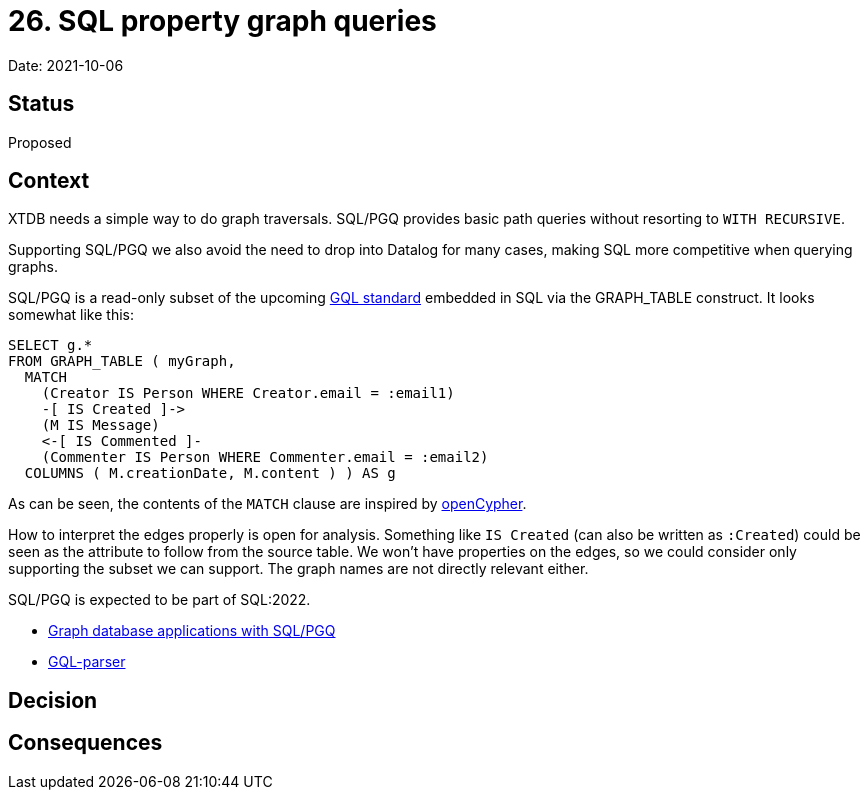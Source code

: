 = 26. SQL property graph queries

Date: 2021-10-06

== Status

Proposed

== Context

XTDB needs a simple way to do graph traversals.
SQL/PGQ provides basic path queries without resorting to `WITH RECURSIVE`.

Supporting SQL/PGQ we also avoid the need to drop into Datalog for many cases, making SQL more competitive when querying graphs.

SQL/PGQ is a read-only subset of the upcoming https://www.gqlstandards.org/[GQL standard] embedded in SQL via the GRAPH_TABLE construct.
It looks somewhat like this:

[source,sql]
----
SELECT g.*
FROM GRAPH_TABLE ( myGraph,
  MATCH
    (Creator IS Person WHERE Creator.email = :email1)
    -[ IS Created ]->
    (M IS Message)
    <-[ IS Commented ]-
    (Commenter IS Person WHERE Commenter.email = :email2)
  COLUMNS ( M.creationDate, M.content ) ) AS g
----

As can be seen, the contents of the `MATCH` clause are inspired by https://opencypher.org/[openCypher].

How to interpret the edges properly is open for analysis.
Something like `IS Created` (can also be written as `:Created`) could be seen as the attribute to follow from the source table.
We won’t have properties on the edges, so we could consider only supporting the subset we can support.
The graph names are not directly relevant either.

SQL/PGQ is expected to be part of SQL:2022.

* https://download.oracle.com/otndocs/products/spatial/pdf/AnD2020/AD_Develop_Graph_Apps_SQL_PGQ.pdf[Graph database applications with SQL/PGQ]
* https://github.com/OlofMorra/GQL-parser[GQL-parser]

== Decision

== Consequences
